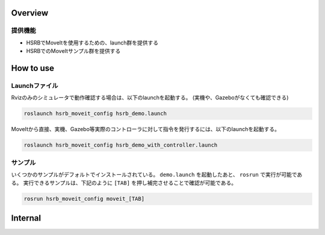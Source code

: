 Overview
++++++++

提供機能
--------

- HSRBでMoveItを使用するための、launch群を提供する
- HSRBでのMoveItサンプル群を提供する

How to use
++++++++++

Launchファイル
----------------

Rvizのみのシミュレータで動作確認する場合は、以下のlaunchを起動する。
(実機や、Gazeboがなくても確認できる)

.. code-block:: bash

   roslaunch hsrb_moveit_config hsrb_demo.launch

MoveItから直接、実機、Gazebo等実際のコントローラに対して指令を発行するには、以下のlaunchを起動する。

.. code-block:: bash

   roslaunch hsrb_moveit_config hsrb_demo_with_controller.launch

サンプル
----------------

いくつかのサンプルがデフォルトでインストールされている。
``demo.launch`` を起動したあと、 ``rosrun`` で実行が可能である。
実行できるサンプルは、下記のように ``[TAB]`` を押し補完させることで確認が可能である。

.. code-block:: bash

   rosrun hsrb_moveit_config moveit_[TAB]

Internal
++++++++

.. ifconfig:: internal

   * controller_managerのテストをしていないのでテストするべき

